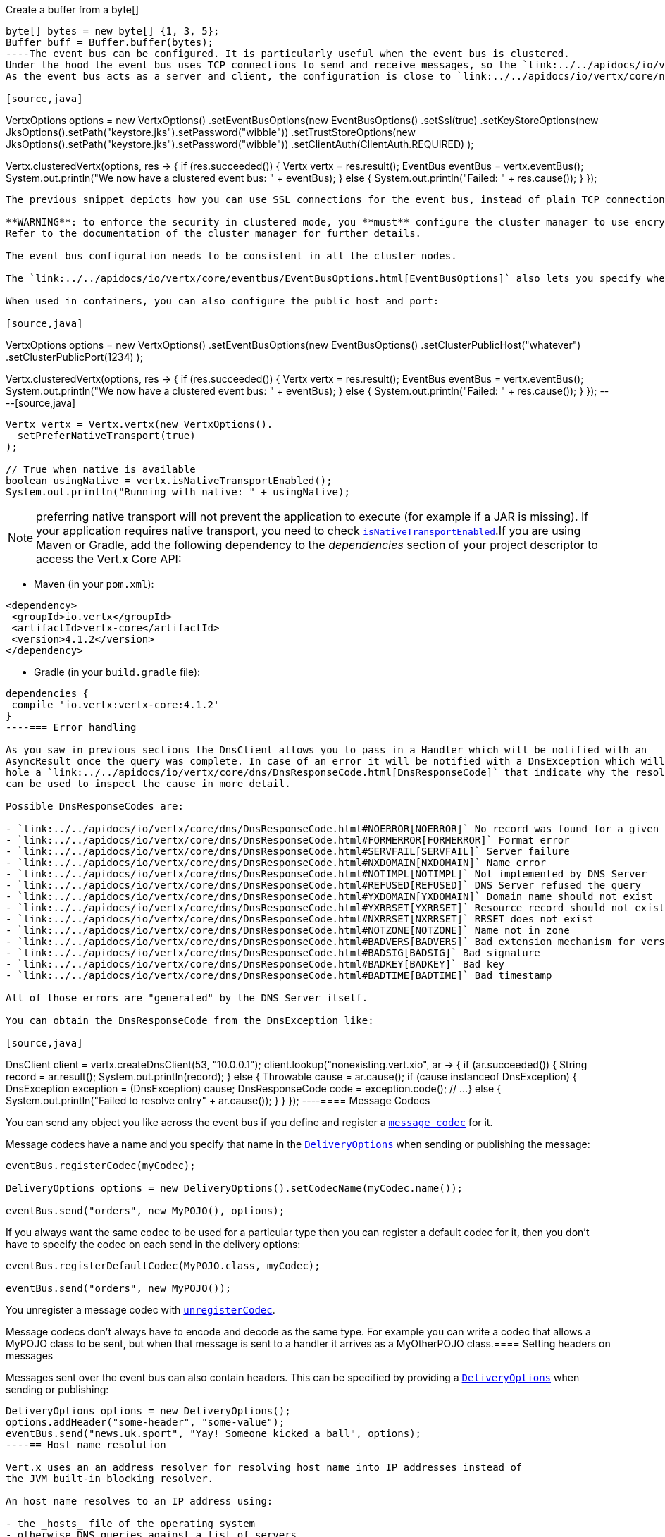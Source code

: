 Create a buffer from a byte[]

[source,java]
----
byte[] bytes = new byte[] {1, 3, 5};
Buffer buff = Buffer.buffer(bytes);
----The event bus can be configured. It is particularly useful when the event bus is clustered.
Under the hood the event bus uses TCP connections to send and receive messages, so the `link:../../apidocs/io/vertx/core/eventbus/EventBusOptions.html[EventBusOptions]` let you configure all aspects of these TCP connections.
As the event bus acts as a server and client, the configuration is close to `link:../../apidocs/io/vertx/core/net/NetClientOptions.html[NetClientOptions]` and `link:../../apidocs/io/vertx/core/net/NetServerOptions.html[NetServerOptions]`.

[source,java]
----
VertxOptions options = new VertxOptions()
    .setEventBusOptions(new EventBusOptions()
        .setSsl(true)
        .setKeyStoreOptions(new JksOptions().setPath("keystore.jks").setPassword("wibble"))
        .setTrustStoreOptions(new JksOptions().setPath("keystore.jks").setPassword("wibble"))
        .setClientAuth(ClientAuth.REQUIRED)
    );

Vertx.clusteredVertx(options, res -> {
  if (res.succeeded()) {
    Vertx vertx = res.result();
    EventBus eventBus = vertx.eventBus();
    System.out.println("We now have a clustered event bus: " + eventBus);
  } else {
    System.out.println("Failed: " + res.cause());
  }
});
----

The previous snippet depicts how you can use SSL connections for the event bus, instead of plain TCP connections.

**WARNING**: to enforce the security in clustered mode, you **must** configure the cluster manager to use encryption or enforce security.
Refer to the documentation of the cluster manager for further details.

The event bus configuration needs to be consistent in all the cluster nodes.

The `link:../../apidocs/io/vertx/core/eventbus/EventBusOptions.html[EventBusOptions]` also lets you specify whether or not the event bus is clustered, the port and host.

When used in containers, you can also configure the public host and port:

[source,java]
----
VertxOptions options = new VertxOptions()
    .setEventBusOptions(new EventBusOptions()
        .setClusterPublicHost("whatever")
        .setClusterPublicPort(1234)
    );

Vertx.clusteredVertx(options, res -> {
  if (res.succeeded()) {
    Vertx vertx = res.result();
    EventBus eventBus = vertx.eventBus();
    System.out.println("We now have a clustered event bus: " + eventBus);
  } else {
    System.out.println("Failed: " + res.cause());
  }
});
----[source,java]
----
Vertx vertx = Vertx.vertx(new VertxOptions().
  setPreferNativeTransport(true)
);

// True when native is available
boolean usingNative = vertx.isNativeTransportEnabled();
System.out.println("Running with native: " + usingNative);
----

NOTE: preferring native transport will not prevent the application to execute (for example if a JAR is missing).
If your application requires native transport, you need to check `link:../../apidocs/io/vertx/core/Vertx.html#isNativeTransportEnabled--[isNativeTransportEnabled]`.If you are using Maven or Gradle, add the following dependency to the _dependencies_ section of your
project descriptor to access the Vert.x Core API:

* Maven (in your `pom.xml`):

[source,xml,subs="+attributes"]
----
<dependency>
 <groupId>io.vertx</groupId>
 <artifactId>vertx-core</artifactId>
 <version>4.1.2</version>
</dependency>
----

* Gradle (in your `build.gradle` file):

[source,groovy,subs="+attributes"]
----
dependencies {
 compile 'io.vertx:vertx-core:4.1.2'
}
----=== Error handling

As you saw in previous sections the DnsClient allows you to pass in a Handler which will be notified with an
AsyncResult once the query was complete. In case of an error it will be notified with a DnsException which will
hole a `link:../../apidocs/io/vertx/core/dns/DnsResponseCode.html[DnsResponseCode]` that indicate why the resolution failed. This DnsResponseCode
can be used to inspect the cause in more detail.

Possible DnsResponseCodes are:

- `link:../../apidocs/io/vertx/core/dns/DnsResponseCode.html#NOERROR[NOERROR]` No record was found for a given query
- `link:../../apidocs/io/vertx/core/dns/DnsResponseCode.html#FORMERROR[FORMERROR]` Format error
- `link:../../apidocs/io/vertx/core/dns/DnsResponseCode.html#SERVFAIL[SERVFAIL]` Server failure
- `link:../../apidocs/io/vertx/core/dns/DnsResponseCode.html#NXDOMAIN[NXDOMAIN]` Name error
- `link:../../apidocs/io/vertx/core/dns/DnsResponseCode.html#NOTIMPL[NOTIMPL]` Not implemented by DNS Server
- `link:../../apidocs/io/vertx/core/dns/DnsResponseCode.html#REFUSED[REFUSED]` DNS Server refused the query
- `link:../../apidocs/io/vertx/core/dns/DnsResponseCode.html#YXDOMAIN[YXDOMAIN]` Domain name should not exist
- `link:../../apidocs/io/vertx/core/dns/DnsResponseCode.html#YXRRSET[YXRRSET]` Resource record should not exist
- `link:../../apidocs/io/vertx/core/dns/DnsResponseCode.html#NXRRSET[NXRRSET]` RRSET does not exist
- `link:../../apidocs/io/vertx/core/dns/DnsResponseCode.html#NOTZONE[NOTZONE]` Name not in zone
- `link:../../apidocs/io/vertx/core/dns/DnsResponseCode.html#BADVERS[BADVERS]` Bad extension mechanism for version
- `link:../../apidocs/io/vertx/core/dns/DnsResponseCode.html#BADSIG[BADSIG]` Bad signature
- `link:../../apidocs/io/vertx/core/dns/DnsResponseCode.html#BADKEY[BADKEY]` Bad key
- `link:../../apidocs/io/vertx/core/dns/DnsResponseCode.html#BADTIME[BADTIME]` Bad timestamp

All of those errors are "generated" by the DNS Server itself.

You can obtain the DnsResponseCode from the DnsException like:

[source,java]
----
DnsClient client = vertx.createDnsClient(53, "10.0.0.1");
client.lookup("nonexisting.vert.xio", ar -> {
  if (ar.succeeded()) {
    String record = ar.result();
    System.out.println(record);
  } else {
    Throwable cause = ar.cause();
    if (cause instanceof DnsException) {
      DnsException exception = (DnsException) cause;
      DnsResponseCode code = exception.code();
      // ...
    } else {
      System.out.println("Failed to resolve entry" + ar.cause());
    }
  }
});
----==== Message Codecs

You can send any object you like across the event bus if you define and register a `link:../../apidocs/io/vertx/core/eventbus/MessageCodec.html[message codec]` for it.

Message codecs have a name and you specify that name in the `link:../../apidocs/io/vertx/core/eventbus/DeliveryOptions.html[DeliveryOptions]`
when sending or publishing the message:

[source,java]
----
eventBus.registerCodec(myCodec);

DeliveryOptions options = new DeliveryOptions().setCodecName(myCodec.name());

eventBus.send("orders", new MyPOJO(), options);
----

If you always want the same codec to be used for a particular type then you can register a default codec for it, then
you don't have to specify the codec on each send in the delivery options:

[source,java]
----
eventBus.registerDefaultCodec(MyPOJO.class, myCodec);

eventBus.send("orders", new MyPOJO());
----

You unregister a message codec with `link:../../apidocs/io/vertx/core/eventbus/EventBus.html#unregisterCodec-java.lang.String-[unregisterCodec]`.

Message codecs don't always have to encode and decode as the same type. For example you can write a codec that
allows a MyPOJO class to be sent, but when that message is sent to a handler it arrives as a MyOtherPOJO class.==== Setting headers on messages

Messages sent over the event bus can also contain headers. This can be specified by providing a
`link:../../apidocs/io/vertx/core/eventbus/DeliveryOptions.html[DeliveryOptions]` when sending or publishing:

[source,java]
----
DeliveryOptions options = new DeliveryOptions();
options.addHeader("some-header", "some-value");
eventBus.send("news.uk.sport", "Yay! Someone kicked a ball", options);
----== Host name resolution

Vert.x uses an an address resolver for resolving host name into IP addresses instead of
the JVM built-in blocking resolver.

An host name resolves to an IP address using:

- the _hosts_ file of the operating system
- otherwise DNS queries against a list of servers

By default it will use the list of the system DNS server addresses from the environment, if that list cannot be
retrieved it will use Google's public DNS servers `"8.8.8.8"` and `"8.8.4.4"`.

DNS servers can be also configured when creating a `link:../../apidocs/io/vertx/core/Vertx.html[Vertx]` instance:

[source,java]
----
Vertx vertx = Vertx.vertx(new VertxOptions().
    setAddressResolverOptions(
        new AddressResolverOptions().
            addServer("192.168.0.1").
            addServer("192.168.0.2:40000"))
);
----

The default port of a DNS server is `53`, when a server uses a different port, this port can be set
using a colon delimiter: `192.168.0.2:40000`.

NOTE: sometimes it can be desirable to use the JVM built-in resolver, the JVM system property
_-Dvertx.disableDnsResolver=true_ activates this behavior

=== Failover

When a server does not reply in a timely manner, the resolver will try the next one from the list, the search
is limited by `link:../../apidocs/io/vertx/core/dns/AddressResolverOptions.html#setMaxQueries-int-[setMaxQueries]` (the default value is `4` queries).

A DNS query is considered as failed when the resolver has not received a correct answer within
`link:../../apidocs/io/vertx/core/dns/AddressResolverOptions.html#getQueryTimeout--[getQueryTimeout]` milliseconds (the default value is `5` seconds).

=== Server list rotation

By default the dns server selection uses the first one, the remaining servers are used for failover.

You can configure `link:../../apidocs/io/vertx/core/dns/AddressResolverOptions.html#setRotateServers-boolean-[setRotateServers]` to `true` to let
the resolver perform a round-robin selection instead. It spreads the query load among the servers and avoids
all lookup to hit the first server of the list.

Failover still applies and will use the next server in the list.

=== Hosts mapping

The _hosts_ file of the operating system is used to perform an hostname lookup for an ipaddress.

An alternative _hosts_ file can be used instead:

[source,java]
----
Vertx vertx = Vertx.vertx(new VertxOptions().
    setAddressResolverOptions(
        new AddressResolverOptions().
            setHostsPath("/path/to/hosts"))
);
----

=== Search domains

By default the resolver will use the system DNS search domains from the environment. Alternatively an explicit search domain
list can be provided:

[source,java]
----
Vertx vertx = Vertx.vertx(new VertxOptions().
    setAddressResolverOptions(
        new AddressResolverOptions().addSearchDomain("foo.com").addSearchDomain("bar.com"))
);
----

When a search domain list is used, the threshold for the number of dots is `1` or loaded from `/etc/resolv.conf`
on Linux, it can be configured to a specific value with `link:../../apidocs/io/vertx/core/dns/AddressResolverOptions.html#setNdots-int-[setNdots]`.== In the beginning there was Vert.x

You can't do much in Vert.x-land unless you can communicate with a `link:../../apidocs/io/vertx/core/Vertx.html[Vertx]` object!

It's the control centre of Vert.x and is how you do pretty much everything, including creating clients and servers,
getting a reference to the event bus, setting timers, as well as many other things.

So how do you get an instance?

If you're embedding Vert.x then you simply create an instance as follows:

[source,java]
----
Vertx vertx = Vertx.vertx();
----

NOTE: Most applications will only need a single Vert.x instance, but it's possible to create multiple Vert.x instances if you
require, for example, isolation between the event bus or different groups of servers and clients.

=== Specifying options when creating a Vertx object

When creating a Vert.x object you can also specify options if the defaults aren't right for you:

[source,java]
----
Vertx vertx = Vertx.vertx(new VertxOptions().setWorkerPoolSize(40));
----

The `link:../../apidocs/io/vertx/core/VertxOptions.html[VertxOptions]` object has many settings and allows you to configure things like clustering, high availability, pool sizes and various other settings.

=== Creating a clustered Vert.x object

If you're creating a *clustered Vert.x* (See the section on the <<event_bus, event bus>> for more information on clustering the event bus),
then you will normally use the asynchronous variant to create the Vertx object.

This is because it usually takes some time (maybe a few seconds) for the different Vert.x instances in a cluster to group together.
During that time, we don't want to block the calling thread, so we give the result to you asynchronously.== JSON
:toc: left

Unlike some other languages, Java does not have first class support for http://json.org/[JSON] so we provide
two classes to make handling JSON in your Vert.x applications a bit easier.

=== JSON objects

The `link:../../apidocs/io/vertx/core/json/JsonObject.html[JsonObject]` class represents JSON objects.

A JSON object is basically just a map which has string keys and values can be of one of the JSON supported types
(string, number, boolean).

JSON objects also support null values.

==== Creating JSON objects

Empty JSON objects can be created with the default constructor.

You can create a JSON object from a string JSON representation as follows:

[source,java]
----
String jsonString = "{\"foo\":\"bar\"}";
JsonObject object = new JsonObject(jsonString);
----

You can create a JSON object from a map as follows:

[source,java]
----
Map<String, Object> map = new HashMap<>();
map.put("foo", "bar");
map.put("xyz", 3);
JsonObject object = new JsonObject(map);
----

==== Putting entries into a JSON object

Use the `link:../../apidocs/io/vertx/core/json/JsonObject.html#put-java.lang.String-java.lang.Object-[put]` methods to put values into the JSON object.

The method invocations can be chained because of the fluent API:

[source,java]
----
JsonObject object = new JsonObject();
object.put("foo", "bar").put("num", 123).put("mybool", true);
----

==== Getting values from a JSON object

You get values from a JSON object using the `getXXX` methods, for example:

[source,java]
----
String val = jsonObject.getString("some-key");
int intVal = jsonObject.getInteger("some-other-key");
----

==== Mapping between JSON objects and Java objects

You can create a JSON object from the fields of a Java object as follows:

You can instantiate a Java object and populate its fields from a JSON object as follows:

[source,java]
----
request.bodyHandler(buff -> {
  JsonObject jsonObject = buff.toJsonObject();
  User javaObject = jsonObject.mapTo(User.class);
});
----

Note that both of the above mapping directions use Jackson's `ObjectMapper#convertValue()` to perform the
mapping. See the Jackson documentation for information on the impact of field and constructor visibility, caveats
on serialization and deserialization across object references, etc.

However, in the simplest case, both `mapFrom` and `mapTo` should succeed if all fields of the Java class are
public (or have public getters/setters), and if there is a public default constructor (or no defined constructors).

Referenced objects will be transitively serialized/deserialized to/from nested JSON objects as
long as the object graph is acyclic.

==== Encoding a JSON object to a String

You use `link:../../apidocs/io/vertx/core/json/JsonObject.html#encode--[encode]` to encode the object to a String form.

=== JSON arrays

The `link:../../apidocs/io/vertx/core/json/JsonArray.html[JsonArray]` class represents JSON arrays.

A JSON array is a sequence of values (string, number, boolean).

JSON arrays can also contain null values.

==== Creating JSON arrays

Empty JSON arrays can be created with the default constructor.

You can create a JSON array from a string JSON representation as follows:

[source,java]
----
String jsonString = "[\"foo\",\"bar\"]";
JsonArray array = new JsonArray(jsonString);
----

==== Adding entries into a JSON array

You add entries to a JSON array using the `link:../../apidocs/io/vertx/core/json/JsonArray.html#add-java.lang.Object-[add]` methods.

[source,java]
----
JsonArray array = new JsonArray();
array.add("foo").add(123).add(false);
----

==== Getting values from a JSON array

You get values from a JSON array using the `getXXX` methods, for example:

[source,java]
----
String val = array.getString(0);
Integer intVal = array.getInteger(1);
Boolean boolVal = array.getBoolean(2);
----

==== Encoding a JSON array to a String

You use `link:../../apidocs/io/vertx/core/json/JsonArray.html#encode--[encode]` to encode the array to a String form.

==== Creating arbitrary JSON

Creating JSON object and array assumes you are using valid string representation.

When you are unsure of the string validity then you should use instead ``link:../../apidocs/io/vertx/core/json/Json.html#decodeValue-java.lang.String-[Json.decodeValue]``

[source,java]
----
Object object = Json.decodeValue(arbitraryJson);
if (object instanceof JsonObject) {
  // That's a valid json object
} else if (object instanceof JsonArray) {
  // That's a valid json array
} else if (object instanceof String) {
  // That's valid string
} else {
  // etc...
}
----=== Passing configuration to a verticle

Configuration in the form of JSON can be passed to a verticle at deployment time:

[source,java]
----
JsonObject config = new JsonObject().put("name", "tim").put("directory", "/blah");
DeploymentOptions options = new DeploymentOptions().setConfig(config);
vertx.deployVerticle("com.mycompany.MyOrderProcessorVerticle", options);
----

This configuration is then available via the `link:../../apidocs/io/vertx/core/Context.html[Context]` object or directly using the
`link:../../apidocs/io/vertx/core/AbstractVerticle.html#config--[config]` method. The configuration is returned as a JSON object so you
can retrieve data as follows:

[source,java]
----
System.out.println("Configuration: " + config().getString("name"));
----

=== Accessing environment variables in a Verticle

Environment variables and system properties are accessible using the Java API:

[source,java]
----
System.getProperty("prop");
System.getenv("HOME");
----=== Writing Verticles

Verticle classes must implement the `link:../../apidocs/io/vertx/core/Verticle.html[Verticle]` interface.

They can implement it directly if you like but usually it's simpler to extend
the abstract class `link:../../apidocs/io/vertx/core/AbstractVerticle.html[AbstractVerticle]`.

Here's an example verticle:

----
public class MyVerticle extends AbstractVerticle {

 // Called when verticle is deployed
 public void start() {
 }

 // Optional - called when verticle is undeployed
 public void stop() {
 }

}
----

Normally you would override the start method like in the example above.

When Vert.x deploys the verticle it will call the start method, and when the method has completed the verticle will
be considered started.

You can also optionally override the stop method. This will be called by Vert.x when the verticle is undeployed and when
the method has completed the verticle will be considered stopped.

=== Asynchronous Verticle start and stop

Sometimes you want to do something in your verticle start-up which takes some time and you don't want the verticle to
be considered deployed until that happens. For example you might want to start an HTTP server in the start method and
propagate the asynchronous result of the server `listen` method.

You can't block waiting for the HTTP server to bind in your start method as that would break the <<golden_rule, Golden Rule>>.

So how can you do this?

The way to do it is to implement the *asynchronous* start method. This version of the method takes a Future as a parameter.
When the method returns the verticle will *not* be considered deployed.

Some time later, after you've done everything you need to do (e.g. start the HTTP server), you can call complete
on the Future (or fail) to signal that you're done.

Here's an example:

----
public class MyVerticle extends AbstractVerticle {

 private HttpServer server;

 public void start(Promise<Void> startPromise) {
   server = vertx.createHttpServer().requestHandler(req -> {
     req.response()
       .putHeader("content-type", "text/plain")
       .end("Hello from Vert.x!");
     });

   // Now bind the server:
   server.listen(8080, res -> {
     if (res.succeeded()) {
       startPromise.complete();
     } else {
       startPromise.fail(res.cause());
     }
   });
 }
}
----

Similarly, there is an asynchronous version of the stop method too. You use this if you want to do some verticle
cleanup that takes some time.

----
public class MyVerticle extends AbstractVerticle {

 public void start() {
   // Do something
 }

 public void stop(Promise<Void> stopPromise) {
   obj.doSomethingThatTakesTime(res -> {
     if (res.succeeded()) {
       stopPromise.complete();
     } else {
       stopPromise.fail();
     }
   });
 }
}
----

INFO: You don't need to manually stop the HTTP server started by a verticle, in the verticle's stop method. Vert.x
will automatically stop any running server when the verticle is undeployed.